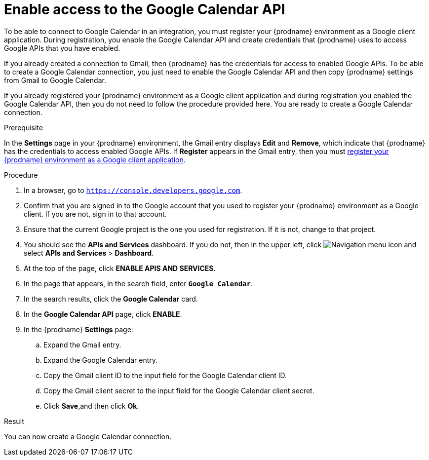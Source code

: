 [id='enable-google-calendar-api_{context}']
= Enable access to the Google Calendar API

To be able to connect to Google Calendar in an integration, 
you must register your {prodname} environment as a Google client application. 
During registration, you enable the Google Calendar API and create credentials that
{prodname} uses to access Google APIs that you have enabled.  

If you already created a connection to Gmail, then 
{prodname} has the credentials for access to enabled Google
APIs. To be able to create a Google Calendar connection, you just need to
enable the Google Calendar API and then copy {prodname} settings from Gmail 
to Google Calendar.

If you already registered your {prodname} environment as a Google client 
application and during registration you enabled the Google Calendar API, then you do
not need to follow the procedure provided here. You are ready to
create a Google Calendar connection. 

.Prerequisite
In the *Settings* page in your {prodname} environment, the Gmail
entry displays *Edit* and *Remove*, which
indicate that {prodname} has the credentials to access 
enabled Google APIs. If *Register* appears in the Gmail
entry, then you must 
<<register-with-google-calendar_{context},register your {prodname} environment as a Google client application>>. 

.Procedure

. In a browser, go to `https://console.developers.google.com`.
. Confirm that you are signed in to the Google account that you used
to register your {prodname} environment as a Google client. If you 
are not, sign in to that account.  
. Ensure that the current Google project is the one you used for
registration. If it is not, change to that project. 
. You should see the *APIs and Services* dashboard. If you do not, then
in the upper left, click 
image:images/Hamburger.png[Navigation menu icon] and select
*APIs and Services* > *Dashboard*. 
. At the top of the page, click *ENABLE APIS AND SERVICES*. 
. In the page that appears, in the search field, enter `*Google Calendar*`. 
. In the search results, click the *Google Calendar* card. 
. In the *Google Calendar API* page, click *ENABLE*.
. In the {prodname} *Settings* page: 
.. Expand the Gmail entry.
.. Expand the Google Calendar entry. 
.. Copy the Gmail client ID to the input field for the Google Calendar 
client ID. 
.. Copy the Gmail client secret to the input field for the Google Calendar
client secret.
.. Click *Save*,and then click *Ok*.

.Result
You can now create a Google Calendar connection.
